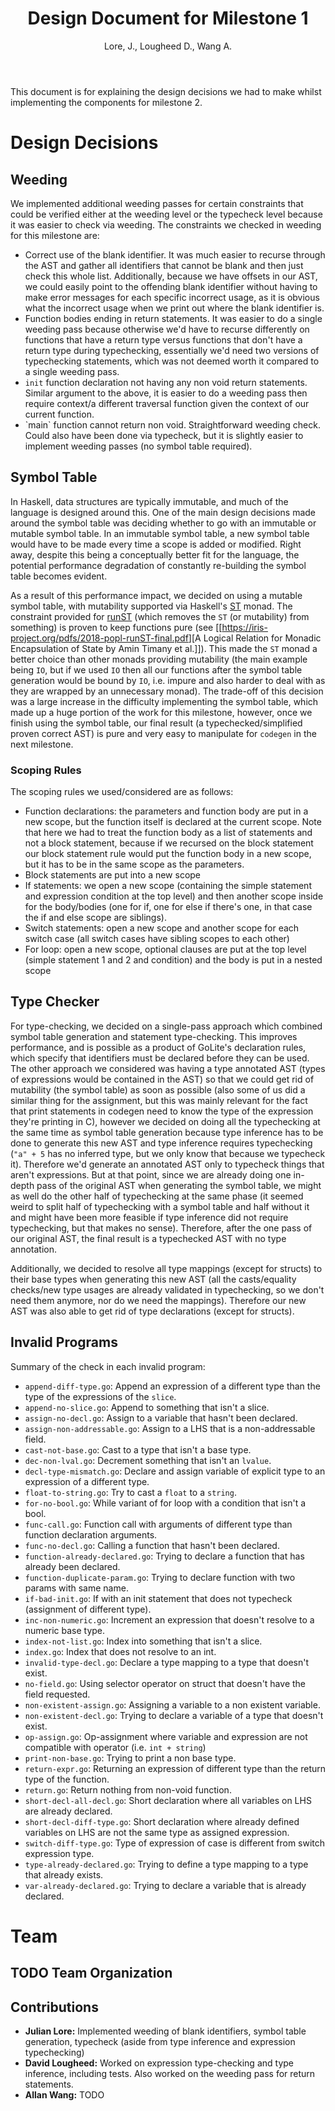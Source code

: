 #+TITLE: Design Document for Milestone 1
#+AUTHOR: Lore, J., Lougheed D., Wang A.
#+LATEX_HEADER: \usepackage[margin=0.9in]{geometry}
#+LATEX_HEADER: \usepackage[fontsize=10.5pt]{scrextend}
This document is for explaining the design decisions we had to make
whilst implementing the components for milestone 2.  \newpage
* Design Decisions
** Weeding
   We implemented additional weeding passes for certain constraints
   that could be verified either at the weeding level or the typecheck
   level because it was easier to check via weeding. The constraints
   we checked in weeding for this milestone are:
   - Correct use of the blank identifier. It was much easier to recurse
     through the AST and gather all identifiers that cannot be blank
     and then just check this whole list. Additionally, because we
     have offsets in our AST, we could easily point to the offending
     blank identifier without having to make error messages for each
     specific incorrect usage, as it is obvious what the incorrect
     usage when we print out where the blank identifier is.
   - Function bodies ending in return statements. It was easier to do
     a single weeding pass because otherwise we'd have to recurse
     differently on functions that have a return type versus functions
     that don't have a return type during typechecking, essentially
     we'd need two versions of typechecking statements, which was not
     deemed worth it compared to a single weeding pass.
   - ~init~ function declaration not having any non void return
     statements. Similar argument to the above, it is easier to do a
     weeding pass then require context/a different traversal function
     given the context of our current function.
   - `main` function cannot return non void. Straightforward weeding
     check. Could also have been done via typecheck, but it is
     slightly easier to implement weeding passes (no symbol table
     required).
** Symbol Table
   In Haskell, data structures are typically immutable, and much of
   the language is designed around this. One of the main design
   decisions made around the symbol table was deciding whether to go
   with an immutable or mutable symbol table. In an immutable symbol
   table, a new symbol table would have to be made every time a scope
   is added or modified. Right away, despite this being a conceptually
   better fit for the language, the potential performance degradation
   of constantly re-building the symbol table becomes evident.

   As a result of this performance impact, we decided on using a
   mutable symbol table, with mutability supported via Haskell's
   [[https://hackage.haskell.org/package/base-4.12.0.0/docs/Control-Monad-ST.html][ST]]
   monad. The constraint provided for
   [[https://hackage.haskell.org/package/base-4.12.0.0/docs/Control-Monad-ST.html#v:runST][runST]]
   (which removes the ~ST~ (or mutability) from something) is proven
   to keep functions pure (see
   [[https://iris-project.org/pdfs/2018-popl-runST-final.pdf][A
   Logical Relation for Monadic Encapsulation of State by Amin Timany
   et al.]]). This made the ~ST~ monad a better choice than other
   monads providing mutability (the main example being ~IO~, but if we
   used ~IO~ then all our functions after the symbol table generation
   would be bound by ~IO~, i.e. impure and also harder to deal with as
   they are wrapped by an unnecessary monad). The trade-off of this
   decision was a large increase in the difficulty implementing the
   symbol table, which made up a huge portion of the work for this
   milestone, however, once we finish using the symbol table, our
   final result (a typechecked/simplified proven correct AST) is pure
   and very easy to manipulate for ~codegen~ in the next milestone.
*** Scoping Rules
    The scoping rules we used/considered are as follows:
    - Function declarations: the parameters and function body are put
      in a new scope, but the function itself is declared at the
      current scope. Note that here we had to treat the function body
      as a list of statements and not a block statement, because if we
      recursed on the block statement our block statement rule would
      put the function body in a new scope, but it has to be in the
      same scope as the parameters.
    - Block statements are put into a new scope
    - If statements: we open a new scope (containing the simple
      statement and expression condition at the top level) and then
      another scope inside for the body/bodies (one for if, one for
      else if there's one, in that case the if and else scope are
      siblings).
    - Switch statements: open a new scope and another scope for each
      switch case (all switch cases have sibling scopes to each other)
    - For loop: open a new scope, optional clauses are put at the top
      level (simple statement 1 and 2 and condition) and the body is
      put in a nested scope
** Type Checker
   For type-checking, we decided on a single-pass approach which
   combined symbol table generation and statement type-checking. This
   improves performance, and is possible as a product of GoLite's
   declaration rules, which specify that identifiers must be declared
   before they can be used. The other approach we considered was
   having a type annotated AST (types of expressions would be
   contained in the AST) so that we could get rid of mutability (the
   symbol table) as soon as possible (also some of us did a similar
   thing for the assignment, but this was mainly relevant for the fact
   that print statements in codegen need to know the type of the
   expression they're printing in C), however we decided on doing all
   the typechecking at the same time as symbol table generation
   because type inference has to be done to generate this new AST and
   type inference requires typechecking (~"a" + 5~ has no inferred
   type, but we only know that because we typecheck it). Therefore
   we'd generate an annotated AST only to typecheck things that aren't
   expressions. But at that point, since we are already doing one
   in-depth pass of the original AST when generating the symbol table,
   we might as well do the other half of typechecking at the same
   phase (it seemed weird to split half of typechecking with a symbol
   table and half without it and might have been more feasible if type
   inference did not require typechecking, but that makes no
   sense). Therefore, after the one pass of our original AST, the
   final result is a typechecked AST with no type annotation.

   Additionally, we decided to resolve all type mappings (except for
   structs) to their base types when generating this new AST (all the
   casts/equality checks/new type usages are already validated in
   typechecking, so we don't need them anymore, nor do we need the
   mappings). Therefore our new AST was also able to get rid of type
   declarations (except for structs).
** Invalid Programs
   Summary of the check in each invalid program:
   - ~append-diff-type.go~: Append an expression of a different type than
     the type of the expressions of the ~slice~.
   - ~append-no-slice.go~: Append to something that isn't a slice.
   - ~assign-no-decl.go~: Assign to a variable that hasn't been declared.
   - ~assign-non-addressable.go~: Assign to a LHS that is a
     non-addressable field.
   - ~cast-not-base.go~: Cast to a type that isn't a base type.
   - ~dec-non-lval.go~: Decrement something that isn't an ~lvalue~.
   - ~decl-type-mismatch.go~: Declare and assign variable of explicit type
     to an expression of a different type.
   - ~float-to-string.go~: Try to cast a ~float~ to a ~string~.
   - ~for-no-bool.go~: While variant of for loop with a condition that isn't
     a bool.
   - ~func-call.go~: Function call with arguments of different type than
     function declaration arguments.
   - ~func-no-decl.go~: Calling a function that hasn't been declared.
   - ~function-already-declared.go~: Trying to declare a function that
     has already been declared.
   - ~function-duplicate-param.go~: Trying to declare function with two
     params with same name.
   - ~if-bad-init.go~: If with an init statement that does not typecheck
     (assignment of different type).
   - ~inc-non-numeric.go~: Increment an expression that doesn't resolve
     to a numeric base type.
   - ~index-not-list.go~: Index into something that isn't a slice.
   - ~index.go~: Index that does not resolve to an int.
   - ~invalid-type-decl.go~: Declare a type mapping to a type that
     doesn't exist.
   - ~no-field.go~: Using selector operator on struct that doesn't have
     the field requested.
   - ~non-existent-assign.go~: Assigning a variable to a non existent
     variable.
   - ~non-existent-decl.go~: Trying to declare a variable of a type that
     doesn't exist.
   - ~op-assign.go~: Op-assignment where variable and expression are not
     compatible with operator (i.e. ~int + string~)
   - ~print-non-base.go~: Trying to print a non base type.
   - ~return-expr.go~: Returning an expression of different type than the
     return type of the function.
   - ~return.go~: Return nothing from non-void function.
   - ~short-decl-all-decl.go~: Short declaration where all variables on
     LHS are already declared.
   - ~short-decl-diff-type.go~: Short declaration where already defined
     variables on LHS are not the same type as assigned expression.
   - ~switch-diff-type.go~: Type of expression of case is different from
     switch expression type.
   - ~type-already-declared.go~: Trying to define a type mapping to a
     type that already exists.
   - ~var-already-declared.go~: Trying to declare a variable that is
     already declared.
* Team
** TODO Team Organization
** Contributions
   - *Julian Lore:* Implemented weeding of blank identifiers, symbol
     table generation, typecheck (aside from type inference and
     expression typechecking)
   - *David Lougheed:* Worked on expression type-checking and type inference,
     including tests. Also worked on the weeding pass for return
     statements.
   - *Allan Wang:* TODO
